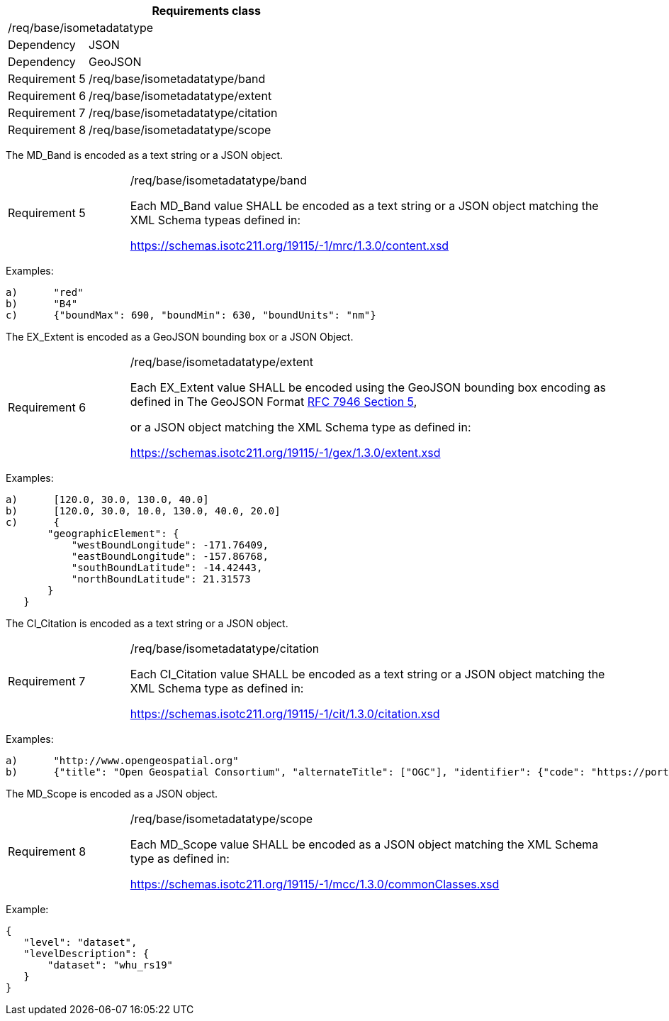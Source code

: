 [width="100%",cols="20%,80%",options="header",]
|===
2+|*Requirements class* 
2+|/req/base/isometadatatype
|Dependency |JSON
|Dependency |GeoJSON
|Requirement 5 |/req/base/isometadatatype/band
|Requirement 6 |/req/base/isometadatatype/extent
|Requirement 7 |/req/base/isometadatatype/citation
|Requirement 8 |/req/base/isometadatatype/scope
|===

The MD_Band is encoded as a text string or a JSON object.

[width="100%",cols="20%,80%",]
|===
|Requirement 5 |/req/base/isometadatatype/band

Each MD_Band value SHALL be encoded as a text string or a JSON object matching the XML Schema typeas defined in: 

https://schemas.isotc211.org/19115/-1/mrc/1.3.0/content.xsd
|===

Examples:

 a)	"red"
 b)	"B4"
 c)	{"boundMax": 690, "boundMin": 630, "boundUnits": "nm"}

The EX_Extent is encoded as a GeoJSON bounding box or a JSON Object.

[width="100%",cols="20%,80%",]
|===
|Requirement 6 |/req/base/isometadatatype/extent

Each EX_Extent value SHALL be encoded using the GeoJSON bounding box encoding as defined in The GeoJSON Format 
https://datatracker.ietf.org/doc/html/rfc7946#section-5[RFC 7946 Section 5],

or a JSON object matching the XML Schema type as defined in: 

https://schemas.isotc211.org/19115/-1/gex/1.3.0/extent.xsd
|===

Examples:

 a)	[120.0, 30.0, 130.0, 40.0]
 b)	[120.0, 30.0, 10.0, 130.0, 40.0, 20.0]
 c)	{
        "geographicElement": {
            "westBoundLongitude": -171.76409,
            "eastBoundLongitude": -157.86768,
            "southBoundLatitude": -14.42443,
            "northBoundLatitude": 21.31573
        }
    }


The CI_Citation is encoded as a text string or a JSON object.

[width="100%",cols="20%,80%",]
|===
|Requirement 7 |/req/base/isometadatatype/citation

Each CI_Citation value SHALL be encoded as a text string or a JSON object matching the XML Schema type as defined in: 

https://schemas.isotc211.org/19115/-1/cit/1.3.0/citation.xsd
|===

Examples:

 a)	"http://www.opengeospatial.org"
 b)	{"title": "Open Geospatial Consortium", "alternateTitle": ["OGC"], "identifier": {"code": "https://portal.ogc.org/files/?artifact_id=104605&version=1"}}

The MD_Scope is encoded as a JSON object.

[width="100%",cols="20%,80%",]
|===
|Requirement 8 |/req/base/isometadatatype/scope

Each MD_Scope value SHALL be encoded as a JSON object matching the XML Schema type as defined in: 

https://schemas.isotc211.org/19115/-1/mcc/1.3.0/commonClasses.xsd
|===

Example:

 {
    "level": "dataset", 
    "levelDescription": {
        "dataset": "whu_rs19"
    }
 }